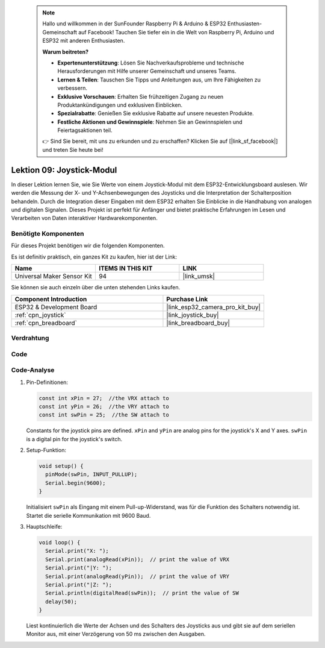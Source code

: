  .. note::

    Hallo und willkommen in der SunFounder Raspberry Pi & Arduino & ESP32 Enthusiasten-Gemeinschaft auf Facebook! Tauchen Sie tiefer ein in die Welt von Raspberry Pi, Arduino und ESP32 mit anderen Enthusiasten.

    **Warum beitreten?**

    - **Expertenunterstützung**: Lösen Sie Nachverkaufsprobleme und technische Herausforderungen mit Hilfe unserer Gemeinschaft und unseres Teams.
    - **Lernen & Teilen**: Tauschen Sie Tipps und Anleitungen aus, um Ihre Fähigkeiten zu verbessern.
    - **Exklusive Vorschauen**: Erhalten Sie frühzeitigen Zugang zu neuen Produktankündigungen und exklusiven Einblicken.
    - **Spezialrabatte**: Genießen Sie exklusive Rabatte auf unsere neuesten Produkte.
    - **Festliche Aktionen und Gewinnspiele**: Nehmen Sie an Gewinnspielen und Feiertagsaktionen teil.

    👉 Sind Sie bereit, mit uns zu erkunden und zu erschaffen? Klicken Sie auf [|link_sf_facebook|] und treten Sie heute bei!

.. _esp32_lesson09_joystick:

Lektion 09: Joystick-Modul
==================================

In dieser Lektion lernen Sie, wie Sie Werte von einem Joystick-Modul mit dem ESP32-Entwicklungsboard auslesen. Wir werden die Messung der X- und Y-Achsenbewegungen des Joysticks und die Interpretation der Schalterposition behandeln. Durch die Integration dieser Eingaben mit dem ESP32 erhalten Sie Einblicke in die Handhabung von analogen und digitalen Signalen. Dieses Projekt ist perfekt für Anfänger und bietet praktische Erfahrungen im Lesen und Verarbeiten von Daten interaktiver Hardwarekomponenten.

Benötigte Komponenten
--------------------------

Für dieses Projekt benötigen wir die folgenden Komponenten.

Es ist definitiv praktisch, ein ganzes Kit zu kaufen, hier ist der Link:

.. list-table::
    :widths: 20 20 20
    :header-rows: 1

    *   - Name	
        - ITEMS IN THIS KIT
        - LINK
    *   - Universal Maker Sensor Kit
        - 94
        - |link_umsk|

Sie können sie auch einzeln über die unten stehenden Links kaufen.

.. list-table::
    :widths: 30 20
    :header-rows: 1

    *   - Component Introduction
        - Purchase Link

    *   - ESP32 & Development Board
        - |link_esp32_camera_pro_kit_buy|
    *   - :ref:`cpn_joystick`
        - |link_joystick_buy|
    *   - :ref:`cpn_breadboard`
        - |link_breadboard_buy|

Verdrahtung
---------------------------

.. image:: img/Lesson_09_Jostick_Module_esp32_bb.png
    :width: 100%

Code
---------------------------

.. raw:: html

    <iframe src=https://create.arduino.cc/editor/sunfounder01/6a9f54fb-a117-48f2-bca0-fd43bdd45b51/preview?embed style="height:510px;width:100%;margin:10px 0" frameborder=0></iframe>

Code-Analyse
---------------------------

#. Pin-Definitionen:
   
   .. code-block:: arduino
   
      const int xPin = 27;  //the VRX attach to
      const int yPin = 26;  //the VRY attach to
      const int swPin = 25;  //the SW attach to

   Constants for the joystick pins are defined. ``xPin`` and ``yPin`` are analog pins for the joystick's X and Y axes. ``swPin`` is a digital pin for the joystick's switch.

#. Setup-Funktion:

   .. code-block:: arduino
   
      void setup() {
        pinMode(swPin, INPUT_PULLUP);
        Serial.begin(9600);
      }

   Initialisiert ``swPin`` als Eingang mit einem Pull-up-Widerstand, was für die Funktion des Schalters notwendig ist. Startet die serielle Kommunikation mit 9600 Baud.

#. Hauptschleife:

   .. code-block:: arduino
   
      void loop() {
        Serial.print("X: ");
        Serial.print(analogRead(xPin));  // print the value of VRX
        Serial.print("|Y: ");
        Serial.print(analogRead(yPin));  // print the value of VRY
        Serial.print("|Z: ");
        Serial.println(digitalRead(swPin));  // print the value of SW
        delay(50);
      }

   Liest kontinuierlich die Werte der Achsen und des Schalters des Joysticks aus und gibt sie auf dem seriellen Monitor aus, mit einer Verzögerung von 50 ms zwischen den Ausgaben.
